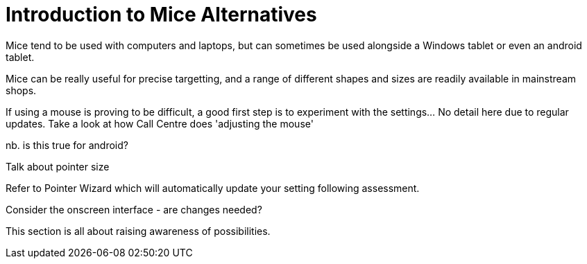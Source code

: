 = Introduction to Mice Alternatives

Mice tend to be used with computers and laptops, but can sometimes be used alongside a Windows tablet or even an android tablet.

Mice can be really useful for precise targetting, and a range of different shapes and sizes are readily available in mainstream shops.

If using a mouse is proving to be difficult, a good first step is to experiment with the settings...  No detail here due to regular updates.  Take a look at how Call Centre does 'adjusting the mouse'

nb. is this true for android?

Talk about pointer size

Refer to Pointer Wizard which will automatically update your setting following assessment.  

Consider the onscreen interface - are changes needed?

This section is all about raising awareness of possibilities.